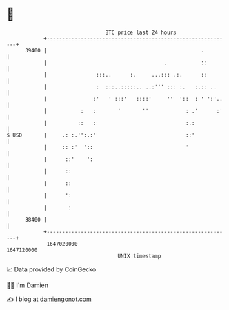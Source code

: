 * 👋

#+begin_example
                                   BTC price last 24 hours                    
               +------------------------------------------------------------+ 
         39400 |                                                  .         | 
               |                                      .           ::        | 
               |                :::..      :.     ...::: .:.      ::        | 
               |                :  :::..:::::.. ..:''' ::: :.   :.:: ..     | 
               |               :'   ' :::'   ::::'     ''  '::  : ' ':'..   | 
               |           :   :       '       ''            : .'      :'   | 
               |          ::   :                             :.:            | 
   $ USD       |     .: :.'':.:'                             ::'            | 
               |     :: :'  '::                              '              | 
               |      ::'    ':                                             | 
               |      ::                                                    | 
               |      ::                                                    | 
               |      ':                                                    | 
               |       :                                                    | 
         38400 |                                                            | 
               +------------------------------------------------------------+ 
                1647020000                                        1647120000  
                                       UNIX timestamp                         
#+end_example
📈 Data provided by CoinGecko

🧑‍💻 I'm Damien

✍️ I blog at [[https://www.damiengonot.com][damiengonot.com]]
